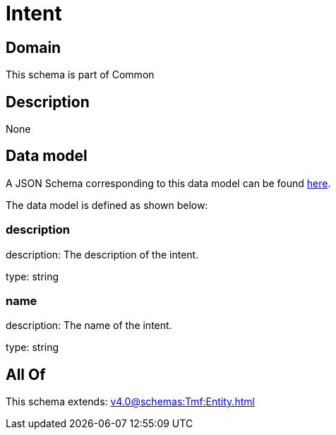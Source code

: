 = Intent

[#domain]
== Domain

This schema is part of Common

[#description]
== Description



None

[#data_model]
== Data model

A JSON Schema corresponding to this data model can be found https://tmforum.org[here].

The data model is defined as shown below:


=== description
description: The description of the intent.

type: string


=== name
description: The name of the intent.

type: string


[#all_of]
== All Of

This schema extends: xref:v4.0@schemas:Tmf:Entity.adoc[]
